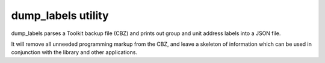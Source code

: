 dump_labels utility
===================

dump_labels parses a Toolkit backup file (CBZ) and prints out group and unit
address labels into a JSON file.

It will remove all unneeded programming markup from the CBZ, and leave a
skeleton of information which can be used in conjunction with the library and
other applications.



